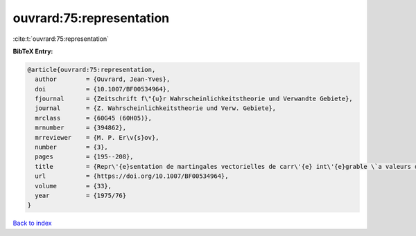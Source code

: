 ouvrard:75:representation
=========================

:cite:t:`ouvrard:75:representation`

**BibTeX Entry:**

.. code-block:: bibtex

   @article{ouvrard:75:representation,
     author        = {Ouvrard, Jean-Yves},
     doi           = {10.1007/BF00534964},
     fjournal      = {Zeitschrift f\"{u}r Wahrscheinlichkeitstheorie und Verwandte Gebiete},
     journal       = {Z. Wahrscheinlichkeitstheorie und Verw. Gebiete},
     mrclass       = {60G45 (60H05)},
     mrnumber      = {394862},
     mrreviewer    = {M. P. Er\v{s}ov},
     number        = {3},
     pages         = {195--208},
     title         = {Repr\'{e}sentation de martingales vectorielles de carr\'{e} int\'{e}grable \`a valeurs dans des espaces de {H}ilbert r\'{e}els s\'{e}parables},
     url           = {https://doi.org/10.1007/BF00534964},
     volume        = {33},
     year          = {1975/76}
   }

`Back to index <../By-Cite-Keys.html>`_
